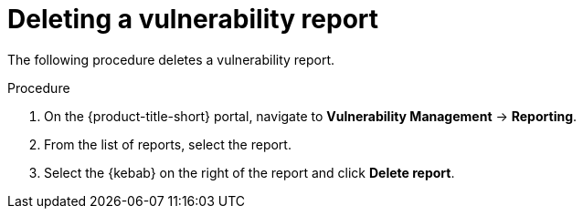 // Module included in the following assemblies:
//
// * operating/manage-vulnerabilities.adoc
:_module-type: PROCEDURE
[id="vulnerability-management-delete-report_{context}"]
= Deleting a vulnerability report

[role="_abstract"]
The following procedure deletes a vulnerability report.

.Procedure
. On the {product-title-short} portal, navigate to *Vulnerability Management* -> *Reporting*.
. From the list of reports, select the report.
. Select the  {kebab} on the right of the report and click *Delete report*.
